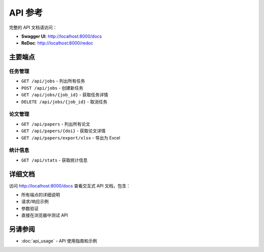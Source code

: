 API 参考
=========

完整的 API 文档请访问：

* **Swagger UI**: http://localhost:8000/docs
* **ReDoc**: http://localhost:8000/redoc

主要端点
--------

任务管理
~~~~~~~~

* ``GET /api/jobs`` - 列出所有任务
* ``POST /api/jobs`` - 创建新任务
* ``GET /api/jobs/{job_id}`` - 获取任务详情
* ``DELETE /api/jobs/{job_id}`` - 取消任务

论文管理
~~~~~~~~

* ``GET /api/papers`` - 列出所有论文
* ``GET /api/papers/{doi}`` - 获取论文详情
* ``GET /api/papers/export/xlsx`` - 导出为 Excel

统计信息
~~~~~~~~

* ``GET /api/stats`` - 获取统计信息

详细文档
--------

访问 http://localhost:8000/docs 查看交互式 API 文档，包含：

* 所有端点的详细说明
* 请求/响应示例
* 参数验证
* 直接在浏览器中测试 API

另请参阅
--------

* :doc:`api_usage` - API 使用指南和示例
